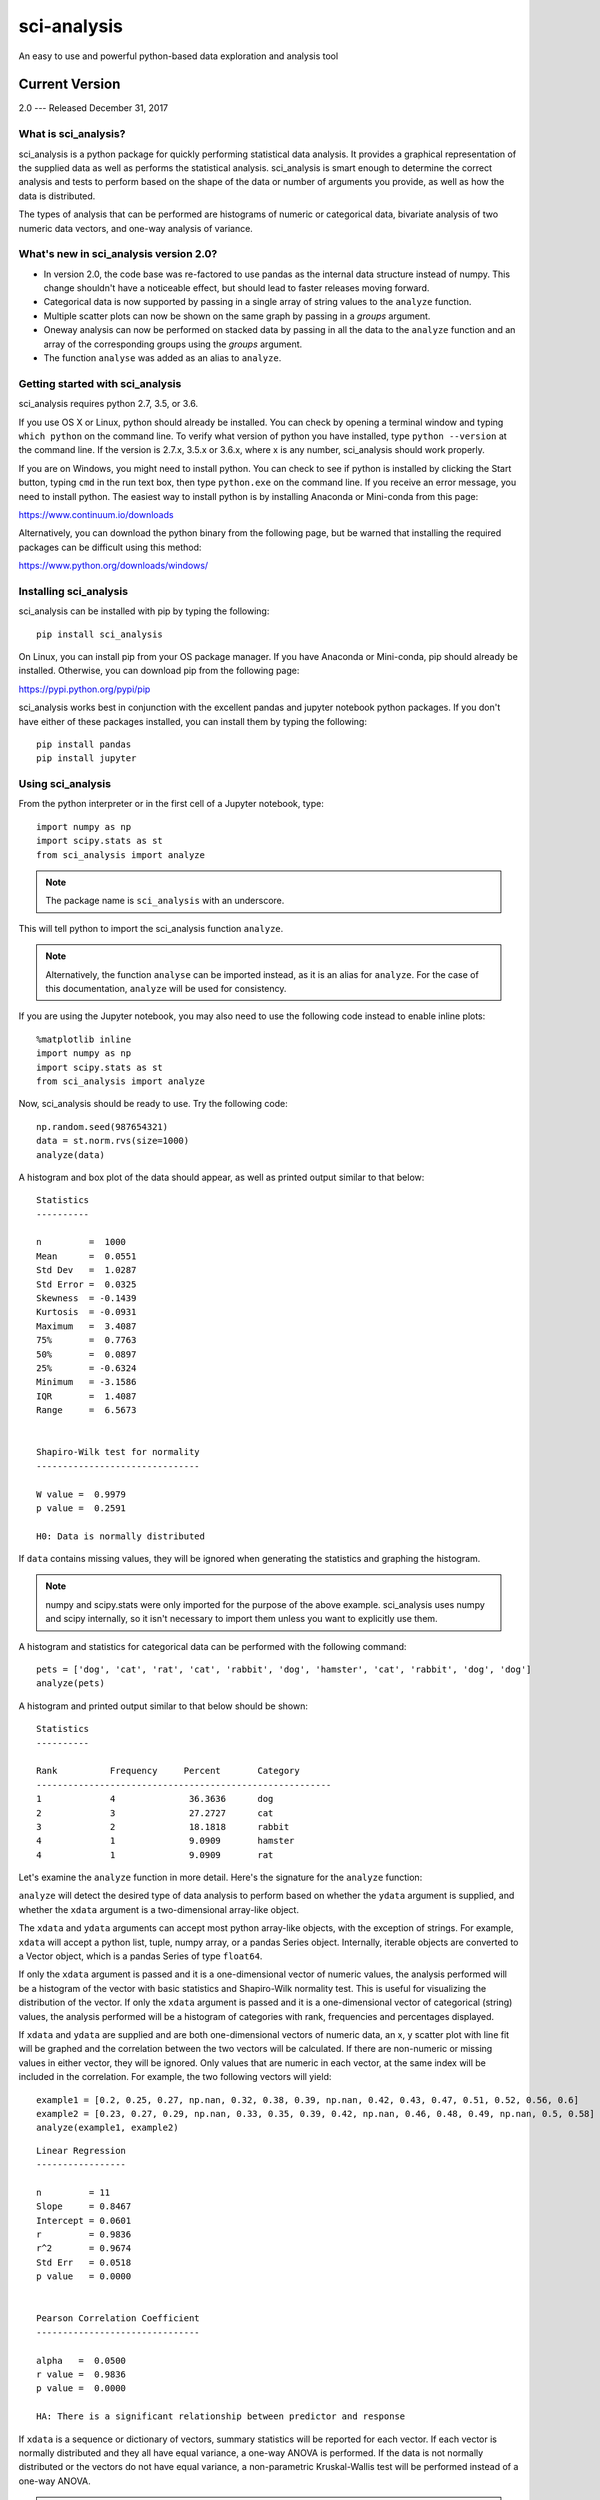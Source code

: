 .. sci_analysis documentation master file, created by
   sphinx-quickstart on Wed Dec 30 21:49:27 2015.
   You can adapt this file completely to your liking, but it should at least
   contain the root `toctree` directive.


============
sci-analysis
============

An easy to use and powerful python-based data exploration and analysis tool

---------------
Current Version
---------------

2.0 --- Released December 31, 2017

What is sci_analysis?
=====================

sci_analysis is a python package for quickly performing statistical data analysis. It provides a graphical representation of the supplied data as well as performs the statistical analysis. sci_analysis is smart enough to determine the correct analysis and tests to perform based on the shape of the data or number of arguments you provide, as well as how the data is distributed.

The types of analysis that can be performed are histograms of numeric or categorical data, bivariate analysis of two numeric data vectors, and one-way analysis of variance.

What's new in sci_analysis version 2.0?
=======================================

* In version 2.0, the code base was re-factored to use pandas as the internal data structure instead of numpy. This change shouldn't have a noticeable effect, but should lead to faster releases moving forward. 
* Categorical data is now supported by passing in a single array of string values to the ``analyze`` function. 
* Multiple scatter plots can now be shown on the same graph by passing in a *groups* argument.
* Oneway analysis can now be performed on stacked data by passing in all the data to the ``analyze`` function and an array of the corresponding groups using the *groups* argument.
* The function ``analyse`` was added as an alias to ``analyze``.

Getting started with sci_analysis
=================================

sci_analysis requires python 2.7, 3.5, or 3.6.

If you use OS X or Linux, python should already be installed. You can check by opening a terminal window and typing ``which python`` on the command line. To verify what version of python you have installed, type ``python --version`` at the command line. If the version is 2.7.x, 3.5.x or 3.6.x, where x is any number, sci_analysis should work properly.

If you are on Windows, you might need to install python. You can check to see if python is installed by clicking the Start button, typing ``cmd`` in the run text box, then type ``python.exe`` on the command line. If you receive an error message, you need to install python. The easiest way to install python is by installing Anaconda or Mini-conda from this page:

`<https://www.continuum.io/downloads>`_

Alternatively, you can download the python binary from the following page, but be warned that installing the required packages can be difficult using this method:

`<https://www.python.org/downloads/windows/>`_

Installing sci_analysis
=======================

sci_analysis can be installed with pip by typing the following:

::
    
    pip install sci_analysis
    
On Linux, you can install pip from your OS package manager. If you have Anaconda or Mini-conda, pip should already be installed. Otherwise, you can download pip from the following page:

`<https://pypi.python.org/pypi/pip>`_

sci_analysis works best in conjunction with the excellent pandas and jupyter notebook python packages. If you don't have either of these packages installed, you can install them by typing the following:

::

    pip install pandas
    pip install jupyter

Using sci_analysis
==================

From the python interpreter or in the first cell of a Jupyter notebook, type:

::
    
    import numpy as np
    import scipy.stats as st
    from sci_analysis import analyze

.. note:: The package name is ``sci_analysis`` with an underscore.

This will tell python to import the sci_analysis function ``analyze``.

.. note:: Alternatively, the function ``analyse`` can be imported instead, as it is an alias for ``analyze``. For the case of this documentation, ``analyze`` will be used for consistency.

If you are using the Jupyter notebook, you may also need to use the following code instead to enable inline plots:

::
    
    %matplotlib inline
    import numpy as np
    import scipy.stats as st
    from sci_analysis import analyze

Now, sci_analysis should be ready to use. Try the following code:

::
    
    np.random.seed(987654321)
    data = st.norm.rvs(size=1000)
    analyze(data)

A histogram and box plot of the data should appear, as well as printed output similar to that below:

.. image:: ../img/histo1_2.png

::

    Statistics
    ----------
 
    n         =  1000
    Mean      =  0.0551
    Std Dev   =  1.0287
    Std Error =  0.0325
    Skewness  = -0.1439
    Kurtosis  = -0.0931
    Maximum   =  3.4087
    75%       =  0.7763
    50%       =  0.0897
    25%       = -0.6324
    Minimum   = -3.1586
    IQR       =  1.4087
    Range     =  6.5673
 
 
    Shapiro-Wilk test for normality
    -------------------------------
 
    W value =  0.9979
    p value =  0.2591
 
    H0: Data is normally distributed

If ``data`` contains missing values, they will be ignored when generating the statistics and graphing the histogram.

.. note:: numpy and scipy.stats were only imported for the purpose of the above example. sci_analysis uses numpy and scipy internally, so it isn't necessary to import them unless you want to explicitly use them. 

A histogram and statistics for categorical data can be performed with the following command:

::
    
    pets = ['dog', 'cat', 'rat', 'cat', 'rabbit', 'dog', 'hamster', 'cat', 'rabbit', 'dog', 'dog']
    analyze(pets)

A histogram and printed output similar to that below should be shown:

.. image:: ../img/cat1.png

::
    
    Statistics
    ----------
    
    Rank          Frequency     Percent       Category      
    --------------------------------------------------------
    1             4              36.3636      dog           
    2             3              27.2727      cat           
    3             2              18.1818      rabbit        
    4             1              9.0909       hamster
    4             1              9.0909       rat           

Let's examine the ``analyze`` function in more detail. Here's the signature for the ``analyze`` function:

.. py:function:: analyze(*data, **kwargs)

    Automatically performs a statistical analysis based on the input arguments.
    
    Parameters
    ----------
    xdata : array-like or list(array-like) or dict(array-like)
        The primary set of data.
    ydata : array-like
        The response data set.
    groups : array-like
        The group names used for a oneway analysis.


``analyze`` will detect the desired type of data analysis to perform based on whether the ``ydata`` argument is supplied, and whether the ``xdata`` argument is a two-dimensional array-like object. 

The ``xdata`` and ``ydata`` arguments can accept most python array-like objects, with the exception of strings. For example, ``xdata`` will accept a python list, tuple, numpy array, or a pandas Series object. Internally, iterable objects are converted to a Vector object, which is a pandas Series of type ``float64``.

If only the ``xdata`` argument is passed and it is a one-dimensional vector of numeric values, the analysis performed will be a histogram of the vector with basic statistics and Shapiro-Wilk normality test. This is useful for visualizing the distribution of the vector. If only the ``xdata`` argument is passed and it is a one-dimensional vector of categorical (string) values, the analysis performed will be a histogram of categories with rank, frequencies and percentages displayed.

If ``xdata`` and ``ydata`` are supplied and are both one-dimensional vectors of numeric data, an x, y scatter plot with line fit will be graphed and the correlation between the two vectors will be calculated. If there are non-numeric or missing values in either vector, they will be ignored. Only values that are numeric in each vector, at the same index will be included in the correlation. For example, the two following vectors will yield:

::

    example1 = [0.2, 0.25, 0.27, np.nan, 0.32, 0.38, 0.39, np.nan, 0.42, 0.43, 0.47, 0.51, 0.52, 0.56, 0.6]
    example2 = [0.23, 0.27, 0.29, np.nan, 0.33, 0.35, 0.39, 0.42, np.nan, 0.46, 0.48, 0.49, np.nan, 0.5, 0.58]
    analyze(example1, example2)

.. image:: ../img/corr1_2.png

::
    
    Linear Regression
    -----------------

    n         = 11
    Slope     = 0.8467
    Intercept = 0.0601
    r         = 0.9836
    r^2       = 0.9674
    Std Err   = 0.0518
    p value   = 0.0000


    Pearson Correlation Coefficient
    -------------------------------

    alpha   =  0.0500
    r value =  0.9836
    p value =  0.0000

    HA: There is a significant relationship between predictor and response

If ``xdata`` is a sequence or dictionary of vectors, summary statistics will be reported for each vector. If each vector is normally distributed and they all have equal variance, a one-way ANOVA is performed. If the data is not normally distributed or the vectors do not have equal variance, a non-parametric Kruskal-Wallis test will be performed instead of a one-way ANOVA.

.. note:: Vectors should be independent from one another --- that is to say, there should not be values in one vector that are derived from or some how related to a value in another vector. These dependencies can lead to weird and often unpredictable results. 

For example, a proper use case would be if you had a table with measurement data for multiple groups, such as test scores per class, average height per country or measurements per trial run, where the classes, countries and trials are the groups. In this case, each group should be represented by it's own vector, which are then all wrapped in a dictionary or sequence. 

If ``xdata`` is supplied as a dictionary, the keys are the names of the groups and the values are the array-like objects that represent the vectors. Alternatively, ``xdata`` can be a python sequence of the vectors and the ``groups`` argument a list of strings of the group names. The order of the group names should match the order of the vectors passed to ``xdata``. For example:

::
    
    np.random.seed(987654321)
    group_a = st.norm.rvs(size=50)
    group_b = st.norm.rvs(size=25)
    group_c = st.norm.rvs(size=30)
    group_d = st.norm.rvs(size=40)
    analyze({"Group A": group_a, "Group B": group_b, "Group C": group_c, "Group D": group_d})
    
.. image:: ../img/comp4_2.png

::
    
    Group Statistics
    ----------------
 
    n             Mean          Std Dev       Min           Median        Max           Group         
    --------------------------------------------------------------------------------------------------
    50            -0.0891        1.1473       -2.4036       -0.2490        2.2466       Group A       
    25             0.2403        0.9181       -1.8853        0.3791        1.6715       Group B       
    30            -0.1282        1.0652       -2.4718       -0.0266        1.7617       Group C       
    40             0.2159        1.1629       -2.2678        0.1747        3.1400       Group D       
 
 
    Bartlett Test
    -------------
 
    alpha   =  0.0500
    T value =  1.8588
    p value =  0.6022
 
    H0: Variances are equal
 
 
    Oneway ANOVA
    ------------
 
    alpha   =  0.0500
    f value =  1.0813
    p value =  0.3591
 
    H0: Group means are matched

In the example above, sci_analysis is telling us the four groups are normally distributed (by use of the Bartlett Test, Oneway ANOVA and the near straight line fit on the quantile plot), the groups have equal variance and the groups have matching means. The only significant difference between the four groups is the sample size we specified. Let's try another example, but this time change the variance of group B:

::
    
    np.random.seed(987654321)
    group_a = st.norm.rvs(0.0, 1, size=50)
    group_b = st.norm.rvs(0.0, 3, size=25)
    group_c = st.norm.rvs(0.1, 1, size=30)
    group_d = st.norm.rvs(0.0, 1, size=40)
    analyze({"Group A": group_a, "Group B": group_b, "Group C": group_c, "Group D": group_d})

.. image:: ../img/comp5_2.png

::
    
    Group Statistics
    ----------------

    n             Mean          Std Dev       Min           Median        Max           Group         
    --------------------------------------------------------------------------------------------------
    50            -0.0891        1.1473       -2.4036       -0.2490        2.2466       Group A       
    25             0.7209        2.7543       -5.6558        1.1374        5.0146       Group B       
    30            -0.0282        1.0652       -2.3718        0.0734        1.8617       Group C       
    40             0.2159        1.1629       -2.2678        0.1747        3.1400       Group D       


    Bartlett Test
    -------------

    alpha   =  0.0500
    T value =  42.7597
    p value =  0.0000

    HA: Variances are not equal



    Kruskal-Wallis
    --------------

    alpha   =  0.0500
    h value =  7.1942
    p value =  0.0660

    H0: Group means are matched

In the example above, group B has a standard deviation of 2.75 compared to the other groups that are approximately 1. The quantile plot on the right also shows group B has a much steeper slope compared to the other groups, implying a larger variance. Also, the Kruskal-Wallis test was used instead of the Oneway ANOVA because the pre-requisite of equal variance was not met.

In another example, let's compare groups that have different distibutions and different means:

::
    
    np.random.seed(987654321)
    group_a = st.norm.rvs(0.0, 1, size=50)
    group_b = st.norm.rvs(0.0, 3, size=25)
    group_c = st.weibull_max.rvs(1.2, size=30)
    group_d = st.norm.rvs(0.0, 1, size=40)
    analyze({"Group A": group_a, "Group B": group_b, "Group C": group_c, "Group D": group_d})

.. image:: ../img/comp6_2.png

::
    
    Group Statistics
    ----------------

    n             Mean          Std Dev       Min           Median        Max           Group         
    --------------------------------------------------------------------------------------------------
    50            -0.0891        1.1473       -2.4036       -0.2490        2.2466       Group A       
    25             0.7209        2.7543       -5.6558        1.1374        5.0146       Group B       
    30            -1.0340        0.8029       -2.7632       -0.7856       -0.0606       Group C       
    40             0.1246        1.1081       -1.9334        0.0193        3.1400       Group D       


    Levene Test
    -----------

    alpha   =  0.0500
    W value =  10.1675
    p value =  0.0000

    HA: Variances are not equal



    Kruskal-Wallis
    --------------

    alpha   =  0.0500
    h value =  23.8694
    p value =  0.0000

    HA: Group means are not matched

The above example models group C as a Weibull distribution, while the other groups are normally distributed. You can see the difference in the distributions by the one-sided tail on the group C boxplot, and the curved shape of group C on the quantile plot. Group B has the highest mean at 0.72, which can be seen in the quantile plot and indicated by the Kruskal-Wallis test.

Using sci_analysis with pandas
==============================

Pandas is a python package that simplifies working with tabular or relational data. Because columns and rows of data in a pandas DataFrame are naturally array-like, using pandas with sci_analysis is the prefered way to use sci_analysis.

Let's create a pandas DataFrame to use for analysis:

::

    import pandas as pd
    np.random.seed(987654321)
    df = pd.DataFrame({'One'   : st.norm.rvs(0.0, 1, size=60),
                       'Two'   : st.norm.rvs(0.0, 3, size=60),
                       'Three' : st.weibull_max.rvs(1.2, size=60),
                       'Four'  : st.norm.rvs(0.0, 1, size=60),
                       'Month' : ['Jan', 'Feb', 'Mar', 'Apr', 'May', 'Jun', 'Jul', 'Aug', 'Sep', 'Oct', 'Nov', 'Dec'] * 5,
                       'Condition' : ['Group A', 'Group B', 'Group C', 'Group D'] * 15})
    df

This will create a table (pandas DataFrame object) with 6 columns and an index which is the row id. The following command can be used to analyze the distribution of the column titled 'One':

::

    analyze(df['One'], 
            name='Column One', 
            title='Distribution from pandas')

.. image:: ../img/histo2_2.png

::

    Statistics
    ----------
 
    n         =  60
    Mean      = -0.0562
    Std Dev   =  1.0779
    Std Error =  0.1392
    Skewness  =  0.1879
    Kurtosis  = -0.5109
    Maximum   =  2.2466
    75%       =  0.5793
    50%       = -0.0228
    25%       = -0.9999
    Minimum   = -2.4036
    IQR       =  1.5792
    Range     =  4.6501
 
 
    Shapiro-Wilk test for normality
    -------------------------------
 
    alpha   =  0.0500
    W value =  0.9796
    p value =  0.4131
 
    H0: Data is normally distributed

Anywhere you use a python list or numpy Array in sci_analysis, you can use a column or row of a pandas DataFrame (known in pandas terms as a Series). This is because a pandas Series has much of the same behavior as a numpy Array, causing sci_analysis to handle a pandas Series as if it were a numpy Array.

By passing two array-like arguments to the ``analyze`` function, the correlation can be determined between the two array-like arguments. The following command can be used to analyze the correlation between columns 'One' and 'Three':

::

    analyze(df['One'], df['Three'], 
            xname='Column One', 
            yname='Column Three', 
            title='Bivariate Analysis between Column One and Column Three')

.. image:: ../img/corr2_2.png

::

    Linear Regression
    -----------------
 
    n         =  60
    Slope     = -0.1807
    Intercept = -0.9249
    r         = -0.2742
    r^2       =  0.0752
    Std Err   =  0.0832
    p value   =  0.0340



    Spearman Correlation Coefficient
    --------------------------------

    alpha   =  0.0500
    r value = -0.2289
    p value =  0.0785

    H0: There is no significant relationship between predictor and response

To check whether an individual Condition correlates between Column One and Column Three, the same analysis can be done, but this time by passing the Condition column to the groups argument. For example:

::

    analyze(df['One'], df['Three'],
            xname='Column One',
            yname='Column Three',
            groups=df['Condition'],
            title='Bivariate Analysis between Column One and Column Three')

.. image:: ../img/corr3_2.png

::

    Linear Regression
    -----------------

    n             Slope         Intercept     r^2           Std Err       p value       Group         
    --------------------------------------------------------------------------------------------------
    15            -0.2738       -0.8880        0.1246        0.2012        0.1968       Group A       
    15             0.0303       -0.8172        0.0020        0.1883        0.8745       Group B       
    15            -0.2615       -1.0552        0.2950        0.1121        0.0364       Group C       
    15            -0.1697       -0.8938        0.0578        0.1900        0.3879       Group D       


    Spearman Correlation Coefficient
    --------------------------------

    n             r value       p value       Group         
    --------------------------------------------------------
    15            -0.4107        0.1283       Group A       
    15             0.1857        0.5075       Group B       
    15            -0.4500        0.0924       Group C       
    15            -0.1679        0.5499       Group D       

The borders of the graph have boxplots for all the data points on the x-axis and y-axis, regardless of which group they belong to. The borders can be removed by adding the argument ``boxplot_borders=False``.

According to the Spearman Correlation, there is no significant correlation among the groups. Group C appears to be the closest to showing a significant correlation, but it can be difficult to see the data points for Group C with so many colors on the graph. The Group C data points can be highlighted by using the argument ``highlight=['Group C']``. In fact, any number of groups can be highlighted by passing a list of the group names using the ``highlight`` argument.

::

    analyze(df['One'], df['Three'],
            xname='Column One',
            yname='Column Three',
            groups=df['Condition'],
            boxplot_borders=False,
            highlight=['Group C'],
            title='Bivariate Analysis between Column One and Column Three')

.. image:: ../img/corr4_2.png

Performing a Oneway analysis on data in a pandas DataFrame requires some explanation. A Oneway analysis can be performed with stacked or unstacked data. One method will be easier than the other depending on how the data to be analyzed is stored. In the example DataFrame used so far, to perform a Oneway analysis between the groups in the 'Condition' column, the stacked method will be easier to use. 

Let's start with an example. The following code will perform a Oneway analysis using each of the four values in the 'Condition' column:

::

    analyze(df['Two'], 
            groups=df['Condition'],
            categories='Condition',
            name='Column Two',
            title='Oneway from pandas')

.. image:: ../img/comp1_2.png

::

    Group Statistics
    ----------------

    n             Mean          Std Dev       Min           Median        Max           Group         
    --------------------------------------------------------------------------------------------------
    15            -0.3873        3.2660       -7.4153       -0.1489        4.0653       Group A       
    15             0.7406        2.4806       -3.0538        0.9879        5.6546       Group B       
    15             0.9334        3.9554       -5.9492       -0.0510        5.2850       Group C       
    15            -0.1906        2.6335       -5.6558        0.2217        3.5229       Group D       


    Bartlett Test
    -------------

    alpha   =  0.0500
    T value =  3.7931
    p value =  0.2847

    H0: Variances are equal



    Oneway ANOVA
    ------------

    alpha   =  0.0500
    f value =  0.6628
    p value =  0.5784

    H0: Group means are matched

From the graph, there are four groups: Group A, Group B, Group C and Group D in Column Two. The analysis shows that the variances are equal and there is no significant difference in the means. Noting the tests that are being performed, the Bartlett test is being used to check for equal variance because all four groups are normally distributed, and the Oneway ANOVA is being used to test if all means are equal because, all four groups are normally distributed and the variances are equal. However, if not all the groups are normally distributed, the Levene Test will be used to check for equal variance instead of the Bartlett Test. Also, if the groups are not normally distributed or the variances are not equal, the Kruskal-Wallis test will be used instead of the Oneway ANOVA.

If instead the four columns One, Two, Three and Four are to be analyzed, the easier way to perform the analysis is with the unstacked method. The following code will perform a Oneway analysis of the four columns:

::

    analyze([df['One'], df['Two'], df['Three'], df['Four']], 
            groups=['One', 'Two', 'Three', 'Four'],
            categories='Columns',
            title='Unstacked Oneway')

.. image:: ../img/comp2_2.png

::

    Group Statistics
    ----------------

    n             Mean          Std Dev       Min           Median        Max           Group         
    --------------------------------------------------------------------------------------------------
    60            -0.1006        0.9761       -2.2349       -0.0917        1.6386       Four          
    60            -0.0562        1.0779       -2.4036       -0.0228        2.2466       One           
    60            -0.9148        0.7104       -2.9286       -0.6900       -0.0024       Three         
    60             0.2740        3.1115       -7.4153        0.3968        5.6546       Two           


    Levene Test
    -----------

    alpha   =  0.0500
    W value =  44.7814
    p value =  0.0000

    HA: Variances are not equal



    Kruskal-Wallis
    --------------

    alpha   =  0.0500
    h value =  24.0538
    p value =  0.0000

    HA: Group means are not matched

To perform a Oneway analysis using the unstacked method, the columns to be analyzed are passed in a list or tuple, and the groups argument needs to be a list or tuple of the group names. One thing to note is that the groups argument was used to explicitly define the group names. This will only work if the group names and order are known in advance. If they are unknown, a dictionary comprehension can be used instead of a list comprehension to to get the group names along with the data:

::

    analyze({'One': df['One'], 'Two': df['Two'], 'Three': df['Three'], 'Four': df['Four']}, 
            categories='Columns',
            title='Unstacked Oneway Using a Dictionary Comp')

The output will be identical to the previous example. The analysis also shows that the variances are not equal, and the means are not matched. Also, because the data in column Three is not normally distributed, the Levene Test is used to test for equal variance instead of the Bartlett Test, and the Kruskal-Wallis Test is used instead of the Oneway ANOVA.

With pandas, it's possible to perform advanced aggregation and filtering functions using the GroupBy object's ``apply`` method. Since the sample sizes were small for each month in the above examples, it might be helpful to group the data by annual quarters instead. First, let's create a function that adds a column called 'Quarter' to the DataFrame where the value is either Q1, Q2, Q3 or Q4 depending on the month. 

::

    def set_quarter(data):
        month = data['Month']
        if month.all() in ('Jan', 'Feb', 'Mar'):
            quarter = 'Q1'
        elif month.all() in ('Apr', 'May', 'Jun'):
            quarter = 'Q2'
        elif month.all() in ('Jul', 'Aug', 'Sep'):
            quarter = 'Q3'
        elif month.all() in ('Oct', 'Nov', 'Dec'):
            quarter = 'Q4'
        else:
            quarter = 'Unknown'
        data.loc[:, 'Quarter'] = quarter
        return data

This function will take a GroupBy object called data, where data's DataFrame object was grouped by month, and set the variable quarter based off the month. Then, a new column called 'Quarter' is added to data where the value of each row is equal to quarter. Finally, the resulting DataFrame object is returned.

Using the new function is simple. The same techniques from previous examples are used, but this time, a new DataFrame object called df2 is created by first grouping by the 'Month' column then calling the ``apply`` method which will run the set_quarter function.

::

    quarters = ('Q1', 'Q2', 'Q3', 'Q4')
    df2 = df.groupby(df['Month']).apply(set_quarter)
    data = {quarter: data['Two'] for quarter, data in df2.groupby(df2['Quarter'])}
    analyze([data[quarter] for quarter in quarters],
            groups=quarters,
            categories='Quarters',
            name='Column Two',
            title='Oneway of Annual Quarters')

.. image:: ../img/comp3_2.png

::

    Group Statistics
    ----------------

    n             Mean          Std Dev       Min           Median        Max           Group         
    --------------------------------------------------------------------------------------------------
    15             0.9138        3.7034       -7.4153        0.8059        5.6546       Q1            
    15             0.0122        2.5243       -5.6558        1.1374        4.0653       Q2            
    15             0.4987        3.4778       -5.7216        0.2217        5.2850       Q3            
    15            -0.3286        2.7681       -5.9492       -0.0537        3.5229       Q4            


    Bartlett Test
    -------------

    alpha   =  0.0500
    T value =  2.6544
    p value =  0.4480

    H0: Variances are equal



    Oneway ANOVA
    ------------

    alpha   =  0.0500
    f value =  0.4474
    p value =  0.7201

    H0: Group means are matched